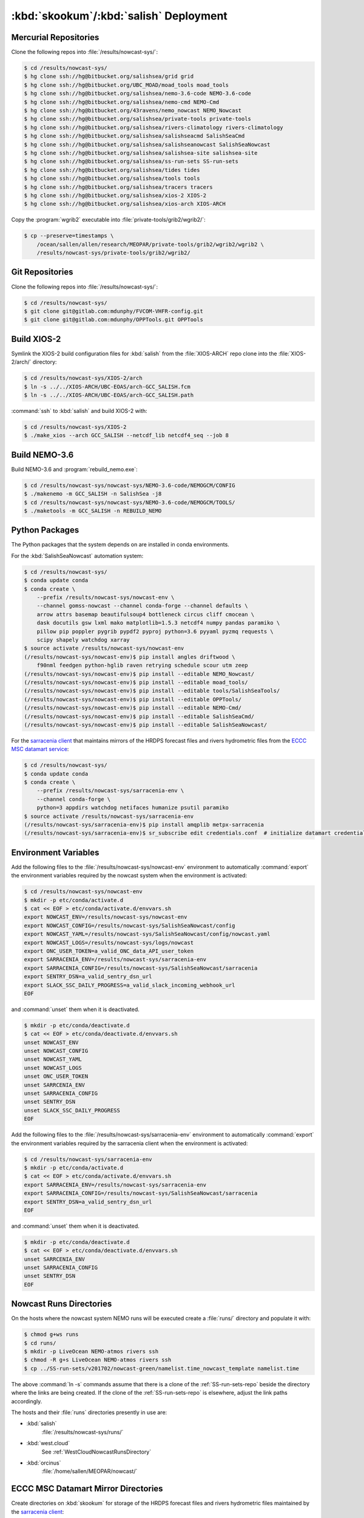 ..  Copyright 2013-2019 The Salish Sea MEOPAR contributors
..  and The University of British Columbia
..
..  Licensed under the Apache License, Version 2.0 (the "License");
..  you may not use this file except in compliance with the License.
..  You may obtain a copy of the License at
..
..     https://www.apache.org/licenses/LICENSE-2.0
..
..  Unless required by applicable law or agreed to in writing, software
..  distributed under the License is distributed on an "AS IS" BASIS,
..  WITHOUT WARRANTIES OR CONDITIONS OF ANY KIND, either express or implied.
..  See the License for the specific language governing permissions and
..  limitations under the License.

.. _SkookumSalishDeployment:

***************************************
:kbd:`skookum`/:kbd:`salish` Deployment
***************************************

Mercurial Repositories
======================

Clone the following repos into :file:`/results/nowcast-sys/`:

.. code-block:: bash

    $ cd /results/nowcast-sys/
    $ hg clone ssh://hg@bitbucket.org/salishsea/grid grid
    $ hg clone ssh://hg@bitbucket.org/UBC_MOAD/moad_tools moad_tools
    $ hg clone ssh://hg@bitbucket.org/salishsea/nemo-3.6-code NEMO-3.6-code
    $ hg clone ssh://hg@bitbucket.org/salishsea/nemo-cmd NEMO-Cmd
    $ hg clone ssh://hg@bitbucket.org/43ravens/nemo_nowcast NEMO_Nowcast
    $ hg clone ssh://hg@bitbucket.org/salishsea/private-tools private-tools
    $ hg clone ssh://hg@bitbucket.org/salishsea/rivers-climatology rivers-climatology
    $ hg clone ssh://hg@bitbucket.org/salishsea/salishseacmd SalishSeaCmd
    $ hg clone ssh://hg@bitbucket.org/salishsea/salishseanowcast SalishSeaNowcast
    $ hg clone ssh://hg@bitbucket.org/salishsea/salishsea-site salishsea-site
    $ hg clone ssh://hg@bitbucket.org/salishsea/ss-run-sets SS-run-sets
    $ hg clone ssh://hg@bitbucket.org/salishsea/tides tides
    $ hg clone ssh://hg@bitbucket.org/salishsea/tools tools
    $ hg clone ssh://hg@bitbucket.org/salishsea/tracers tracers
    $ hg clone ssh://hg@bitbucket.org/salishsea/xios-2 XIOS-2
    $ hg clone ssh://hg@bitbucket.org/salishsea/xios-arch XIOS-ARCH

Copy the :program:`wgrib2` executable into :file:`private-tools/grib2/wgrib2/`:

.. code-block:: bash

    $ cp --preserve=timestamps \
        /ocean/sallen/allen/research/MEOPAR/private-tools/grib2/wgrib2/wgrib2 \
        /results/nowcast-sys/private-tools/grib2/wgrib2/


Git Repositories
================

Clone the following repos into :file:`/results/nowcast-sys/`:

.. code-block:: bash

    $ cd /results/nowcast-sys/
    $ git clone git@gitlab.com:mdunphy/FVCOM-VHFR-config.git
    $ git clone git@gitlab.com:mdunphy/OPPTools.git OPPTools


Build XIOS-2
============

Symlink the XIOS-2 build configuration files for :kbd:`salish` from the :file:`XIOS-ARCH` repo clone into the :file:`XIOS-2/arch/` directory:

.. code-block:: bash

    $ cd /results/nowcast-sys/XIOS-2/arch
    $ ln -s ../../XIOS-ARCH/UBC-EOAS/arch-GCC_SALISH.fcm
    $ ln -s ../../XIOS-ARCH/UBC-EOAS/arch-GCC_SALISH.path

:command:`ssh` to :kbd:`salish` and build XIOS-2 with:

.. code-block:: bash

    $ cd /results/nowcast-sys/XIOS-2
    $ ./make_xios --arch GCC_SALISH --netcdf_lib netcdf4_seq --job 8


Build NEMO-3.6
==============

Build NEMO-3.6 and :program:`rebuild_nemo.exe`:

.. code-block:: bash

    $ cd /results/nowcast-sys/nowcast-sys/NEMO-3.6-code/NEMOGCM/CONFIG
    $ ./makenemo -m GCC_SALISH -n SalishSea -j8
    $ cd /results/nowcast-sys/nowcast-sys/NEMO-3.6-code/NEMOGCM/TOOLS/
    $ ./maketools -m GCC_SALISH -n REBUILD_NEMO


Python Packages
===============

The Python packages that the system depends on are installed in conda environments.

For the :kbd:`SalishSeaNowcast` automation system:

.. code-block:: bash

    $ cd /results/nowcast-sys/
    $ conda update conda
    $ conda create \
        --prefix /results/nowcast-sys/nowcast-env \
        --channel gomss-nowcast --channel conda-forge --channel defaults \
        arrow attrs basemap beautifulsoup4 bottleneck circus cliff cmocean \
        dask docutils gsw lxml mako matplotlib=1.5.3 netcdf4 numpy pandas paramiko \
        pillow pip poppler pygrib pypdf2 pyproj python=3.6 pyyaml pyzmq requests \
        scipy shapely watchdog xarray
    $ source activate /results/nowcast-sys/nowcast-env
    (/results/nowcast-sys/nowcast-env)$ pip install angles driftwood \
        f90nml feedgen python-hglib raven retrying schedule scour utm zeep
    (/results/nowcast-sys/nowcast-env)$ pip install --editable NEMO_Nowcast/
    (/results/nowcast-sys/nowcast-env)$ pip install --editable moad_tools/
    (/results/nowcast-sys/nowcast-env)$ pip install --editable tools/SalishSeaTools/
    (/results/nowcast-sys/nowcast-env)$ pip install --editable OPPTools/
    (/results/nowcast-sys/nowcast-env)$ pip install --editable NEMO-Cmd/
    (/results/nowcast-sys/nowcast-env)$ pip install --editable SalishSeaCmd/
    (/results/nowcast-sys/nowcast-env)$ pip install --editable SalishSeaNowcast/

For the `sarracenia client`_ that maintains mirrors of the HRDPS forecast files and rivers hydrometric files from the `ECCC MSC datamart service`_:

.. _sarracenia client: https://github.com/MetPX/sarracenia/blob/master/doc/sr_subscribe.1.rst#documentation
.. _ECCC MSC datamart service: https://dd.weather.gc.ca/

.. code-block:: bash

    $ cd /results/nowcast-sys/
    $ conda update conda
    $ conda create \
        --prefix /results/nowcast-sys/sarracenia-env \
        --channel conda-forge \
        python=3 appdirs watchdog netifaces humanize psutil paramiko
    $ source activate /results/nowcast-sys/sarracenia-env
    (/results/nowcast-sys/sarracenia-env)$ pip install amqplib metpx-sarracenia
    (/results/nowcast-sys/sarracenia-env)$ sr_subscribe edit credentials.conf  # initialize datamart credentials


Environment Variables
=====================

Add the following files to the :file:`/results/nowcast-sys/nowcast-env` environment to automatically :command:`export` the environment variables required by the nowcast system when the environment is activated:

.. code-block:: bash

    $ cd /results/nowcast-sys/nowcast-env
    $ mkdir -p etc/conda/activate.d
    $ cat << EOF > etc/conda/activate.d/envvars.sh
    export NOWCAST_ENV=/results/nowcast-sys/nowcast-env
    export NOWCAST_CONFIG=/results/nowcast-sys/SalishSeaNowcast/config
    export NOWCAST_YAML=/results/nowcast-sys/SalishSeaNowcast/config/nowcast.yaml
    export NOWCAST_LOGS=/results/nowcast-sys/logs/nowcast
    export ONC_USER_TOKEN=a_valid_ONC_data_API_user_token
    export SARRACENIA_ENV=/results/nowcast-sys/sarracenia-env
    export SARRACENIA_CONFIG=/results/nowcast-sys/SalishSeaNowcast/sarracenia
    export SENTRY_DSN=a_valid_sentry_dsn_url
    export SLACK_SSC_DAILY_PROGRESS=a_valid_slack_incoming_webhook_url
    EOF

and :command:`unset` them when it is deactivated.

.. code-block:: bash

    $ mkdir -p etc/conda/deactivate.d
    $ cat << EOF > etc/conda/deactivate.d/envvars.sh
    unset NOWCAST_ENV
    unset NOWCAST_CONFIG
    unset NOWCAST_YAML
    unset NOWCAST_LOGS
    unset ONC_USER_TOKEN
    unset SARRCENIA_ENV
    unset SARRACENIA_CONFIG
    unset SENTRY_DSN
    unset SLACK_SSC_DAILY_PROGRESS
    EOF

Add the following files to the :file:`/results/nowcast-sys/sarracenia-env` environment to automatically :command:`export` the environment variables required by the sarracenia client when the environment is activated:

.. code-block:: bash

    $ cd /results/nowcast-sys/sarracenia-env
    $ mkdir -p etc/conda/activate.d
    $ cat << EOF > etc/conda/activate.d/envvars.sh
    export SARRACENIA_ENV=/results/nowcast-sys/sarracenia-env
    export SARRACENIA_CONFIG=/results/nowcast-sys/SalishSeaNowcast/sarracenia
    export SENTRY_DSN=a_valid_sentry_dsn_url
    EOF

and :command:`unset` them when it is deactivated.

.. code-block:: bash

    $ mkdir -p etc/conda/deactivate.d
    $ cat << EOF > etc/conda/deactivate.d/envvars.sh
    unset SARRCENIA_ENV
    unset SARRACENIA_CONFIG
    unset SENTRY_DSN
    EOF


Nowcast Runs Directories
========================

On the hosts where the nowcast system NEMO runs will be executed create a :file:`runs/` directory and populate it with:

.. code-block:: bash

    $ chmod g+ws runs
    $ cd runs/
    $ mkdir -p LiveOcean NEMO-atmos rivers ssh
    $ chmod -R g+s LiveOcean NEMO-atmos rivers ssh
    $ cp ../SS-run-sets/v201702/nowcast-green/namelist.time_nowcast_template namelist.time

The above :command:`ln -s` commands assume that there is a clone of the :ref:`SS-run-sets-repo` beside the directory where the links are being created.
If the clone of the :ref:`SS-run-sets-repo` is elsewhere,
adjust the link paths accordingly.

The hosts and their :file:`runs` directories presently in use are:

* :kbd:`salish`
    :file:`/results/nowcast-sys/runs/`

* :kbd:`west.cloud`
    See :ref:`WestCloudNowcastRunsDirectory`

* :kbd:`orcinus`
    :file:`/home/sallen/MEOPAR/nowcast/`


ECCC MSC Datamart Mirror Directories
====================================

Create directories on :kbd:`skookum` for storage of the HRDPS forecast files and rivers hydrometric files maintained by the `sarracenia client`_:

.. code-block:: bash

    $ mkdir -p /results/forcing/rivers/datamart
    $ mkdir -p /results/forcing/atmospheric/GEM2.5/GRIB/datamart


Static Web Pages Directory
==========================

.. TODO::
    This is fuzzy until the web page builder workers are ported.
    Progress on the salish sea site Pyramid app also plays a roll in this.

.. code-block:: bash

    $ mkdir -p $HOME/public_html/MEOPAR/nowcast/www
    $ chmod -R g+s $HOME/public_html/MEOPAR/nowcast
    $ cd $HOME/public_html/MEOPAR/nowcast
    $ ln -s /results/nowcast-sys/tools/SalishSeaNowcast/nowcast.yaml
    $ cd $HOME/public_html/MEOPAR/nowcast/www/
    $ ln -s /results/nowcast-sys/tools/SalishSeaNowcast/www/templates
    $ hg clone ssh://hg@bitbucket.org/salishsea/salishsea-site
